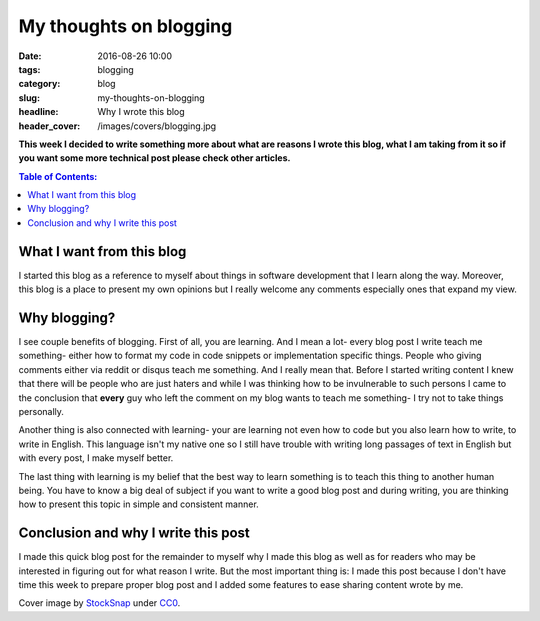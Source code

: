 My thoughts on blogging
#######################

:date: 2016-08-26 10:00
:tags: blogging
:category: blog
:slug: my-thoughts-on-blogging
:headline: Why I wrote this blog
:header_cover: /images/covers/blogging.jpg


**This week I decided to write something more about what are reasons I wrote this blog,
what I am taking from it so if you want some more technical post please check other articles.**


.. contents:: Table of Contents:

What I want from this blog
--------------------------

I started this blog as a reference to myself about things in software development that I learn along the
way. Moreover, this blog is a place to present my own opinions but I really welcome
any comments especially ones that expand my view.


Why blogging?
-------------

I see couple benefits of blogging. First of all, you are learning. And I mean a lot- every blog post
I write teach me something- either how to format my code in code snippets or implementation specific
things. People who giving comments either via reddit or disqus teach me something. And I really mean that.
Before I started writing content I knew that there will be people who are just haters and while I was thinking
how to be invulnerable to such persons I came to the conclusion that **every** guy who left the comment on my blog
wants to teach me something- I try not to take things personally.

Another thing is also connected with learning- your are learning not even how to code but you also learn how
to write, to write in English. This language isn't my native one so I still have trouble with writing long
passages of text in English but with every post, I make myself better.

The last thing with learning is my belief that the best way to learn something is to teach this thing to another
human being. You have to know a big deal of subject if you want to write a good blog post and during writing,
you are thinking how to present this topic in simple and consistent manner.

Conclusion and why I write this post
------------------------------------

I made this quick blog post for the remainder to myself why I made this blog as well as for readers who may
be interested in figuring out for what reason I write. But the most important thing is: I made this post
because I don't have time this week to prepare proper blog post and I added some features to ease sharing
content wrote by me.

Cover image  by `StockSnap <https://pixabay.com/pl/users/StockSnap-894430/>`_ under `CC0 <https://creativecommons.org/publicdomain/zero/1.0/>`_.
